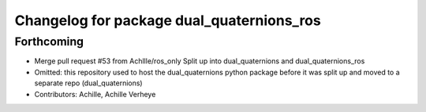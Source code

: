 ^^^^^^^^^^^^^^^^^^^^^^^^^^^^^^^^^^^^^^^^^^
Changelog for package dual_quaternions_ros
^^^^^^^^^^^^^^^^^^^^^^^^^^^^^^^^^^^^^^^^^^

Forthcoming
-----------
* Merge pull request #53 from Achllle/ros_only
  Split up into dual_quaternions and dual_quaternions_ros
* Omitted: this repository used to host the dual_quaternions python package before it was
  split up and moved to a separate repo (dual_quaternions)
* Contributors: Achille, Achille Verheye
